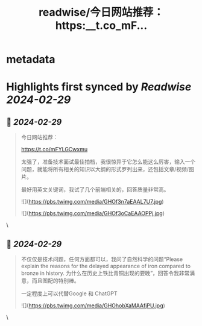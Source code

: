 :PROPERTIES:
:title: readwise/今日网站推荐： https:__t.co_mF...
:END:


* metadata
:PROPERTIES:
:author: [[vikingmute on Twitter]]
:full-title: "今日网站推荐： https://t.co/mF..."
:category: [[tweets]]
:url: https://twitter.com/vikingmute/status/1761927752054370637
:image-url: https://pbs.twimg.com/profile_images/725179208528322560/TPjU7qop.jpg
:END:

* Highlights first synced by [[Readwise]] [[2024-02-29]]
** 📌 [[2024-02-29]]
#+BEGIN_QUOTE
今日网站推荐：

https://t.co/mFYLGCwxmu

太强了，准备技术面试最佳拍档，我很惊异于它怎么能这么厉害，输入一个问题，就能将所有相关的知识以大纲的形式罗列出来，还包括文章/视频/图片。

最好用英文关键词，我试了几个前端相关的，回答质量非常高。 

![](https://pbs.twimg.com/media/GHOf3n7aEAAL7U7.jpg) 

![](https://pbs.twimg.com/media/GHOf3oCaEAAOPPj.jpg) 
#+END_QUOTE\
** 📌 [[2024-02-29]]
#+BEGIN_QUOTE
不仅仅是技术问题，任何方面都可以，我问了自然科学的问题“Please explain the reasons for the delayed appearance of iron compared to bronze in history. 为什么在历史上铁比青铜出现的要晚”，回答令我非常满意，而且图配的特别棒。

一定程度上可以代替Google 和 ChatGPT 

![](https://pbs.twimg.com/media/GHOhobXaMAAfjPU.jpg) 
#+END_QUOTE\